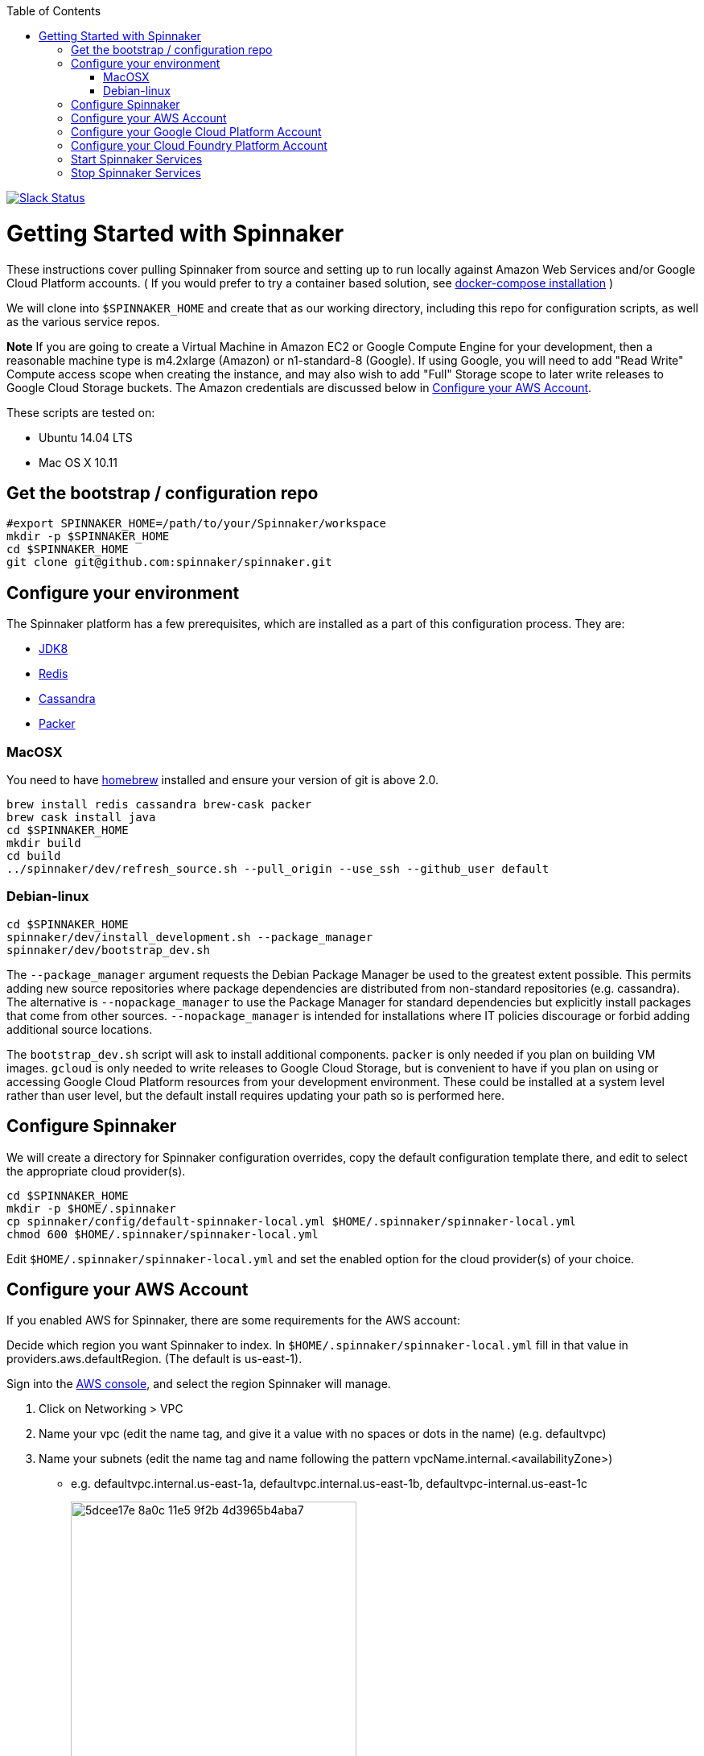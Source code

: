 :doctype: book
:toc:

image:http://join-spinnaker.heroku.com/badge.svg[Slack Status,link=http://join-spinnaker.heroku.com]

= Getting Started with Spinnaker

These instructions cover pulling Spinnaker from source and setting up to run locally against Amazon Web Services and/or Google Cloud Platform accounts. ( If you would prefer to try a container based solution, see https://github.com/spinnaker/spinnaker/tree/master/experimental/docker-compose[docker-compose installation] )

We will clone into `$SPINNAKER_HOME` and create that as our working directory, including this repo for configuration scripts, as well as the various
service repos.

*Note* If you are going to create a Virtual Machine in Amazon EC2 or
Google Compute Engine for your development, then a reasonable machine
type is m4.2xlarge (Amazon) or n1-standard-8 (Google). If using Google,
you will need to add "Read Write" Compute access scope when creating the
instance, and may also wish to add "Full" Storage scope to later write
releases to Google Cloud Storage buckets. The Amazon credentials are
discussed below in link:#configure-your-aws-account[Configure your AWS Account].

These scripts are tested on:

* Ubuntu 14.04 LTS
* Mac OS X 10.11

== Get the bootstrap / configuration repo

[source,bash]
----
#export SPINNAKER_HOME=/path/to/your/Spinnaker/workspace
mkdir -p $SPINNAKER_HOME
cd $SPINNAKER_HOME
git clone git@github.com:spinnaker/spinnaker.git
----

== Configure your environment

The Spinnaker platform has a few prerequisites, which are installed as a part of this configuration process. They are: 

* https://www.oracle.com/java/index.html[JDK8]
* http://redis.io/[Redis]
* http://cassandra.apache.org/[Cassandra]
* https://www.packer.io/[Packer]

=== MacOSX

You need to have http://brew.sh/[homebrew] installed and ensure your version of git is above 2.0.

[source,bash]
----
brew install redis cassandra brew-cask packer
brew cask install java
cd $SPINNAKER_HOME
mkdir build
cd build
../spinnaker/dev/refresh_source.sh --pull_origin --use_ssh --github_user default
----

=== Debian-linux

[source,bash]
----
cd $SPINNAKER_HOME
spinnaker/dev/install_development.sh --package_manager
spinnaker/dev/bootstrap_dev.sh
----

The `--package_manager` argument requests the Debian Package Manager be used
to the greatest extent possible. This permits adding new source repositories
where package dependencies are distributed from non-standard repositories
(e.g. cassandra). The alternative is `--nopackage_manager` to use the
Package Manager for standard dependencies but explicitly install packages
that come from other sources. `--nopackage_manager` is intended for
installations where IT policies discourage or forbid adding additional
source locations.

The `bootstrap_dev.sh` script will ask to install additional components.
`packer` is only needed if you plan on building VM images. `gcloud`
is only needed to write releases to Google Cloud Storage, but is convenient
to have if you plan on using or accessing Google Cloud Platform resources
from your development environment. These could be installed at a system level
rather than user level, but the default install requires updating your path
so is performed here.

== Configure Spinnaker

We will create a directory for Spinnaker configuration overrides, copy the default configuration template there, and edit to select
the appropriate cloud provider(s).

[source,bash]
----
cd $SPINNAKER_HOME
mkdir -p $HOME/.spinnaker
cp spinnaker/config/default-spinnaker-local.yml $HOME/.spinnaker/spinnaker-local.yml
chmod 600 $HOME/.spinnaker/spinnaker-local.yml
----

Edit `$HOME/.spinnaker/spinnaker-local.yml` and set the enabled option for the cloud provider(s) of your choice.

== Configure your AWS Account

If you enabled AWS for Spinnaker, there are some requirements for the AWS account:

Decide which region you want Spinnaker to index. In `$HOME/.spinnaker/spinnaker-local.yml` fill in that value in providers.aws.defaultRegion. (The default is us-east-1).

Sign into the https://console.aws.amazon.com/[AWS console], and select the region Spinnaker will manage.

. Click on Networking &gt; VPC
. Name your vpc (edit the name tag, and give it a value with no spaces or dots in the name) (e.g. defaultvpc)
. Name your subnets (edit the name tag and name following the pattern vpcName.internal.&lt;availabilityZone&gt;)
** e.g. defaultvpc.internal.us-east-1a, defaultvpc.internal.us-east-1b, defaultvpc-internal.us-east-1c
+
image:https://cloud.githubusercontent.com/assets/74310/11158314/5dcee17e-8a0c-11e5-9f2b-4d3965b4aba7.png[width="355"]
+
* Create an EC2 role called BaseIAMRole
** Console &gt; Identity &amp; Access Management &gt; Roles &gt; Create New Role. Select Amazon EC2.
** You don't have to apply any policies to this role. EC2 instances launched with Spinnaker will have this role associated.
* Create an EC2 keyPair for connecting to your instances.
** Console &gt; EC2 &gt; Key Pairs &gt; Create Key Pair. Name the key pair `my-aws-account-keypair` (`my-aws-account` should match the aws.primaryCredentials.name in `$HOME/.spinnaker/spinnaker-local.yml`, so if the name is awsprod, the name for the key pair should be awsprod-keyspace).
* Create AWS credentials for Spinnaker
** Console &gt; Identity &amp; Access Management &gt; Users &gt; Create New Users. Enter a username.
** Create an Access Key for the user. Save the access key and secret key into `~/.aws/credentials` as shown http://docs.aws.amazon.com/cli/latest/userguide/cli-chap-getting-started.html#cli-config-files[here]. Alternatively, add the keys to `$HOME/.spinnaker/spinnaker-local.yml`
** Edit the users Permissions. 
** Attach a Policy to the user granting PowerUserAccess. 
+
image:https://cloud.githubusercontent.com/assets/74310/11158315/5dd056f8-8a0c-11e5-8a85-bf78f6d8db94.png[width="591"]
+
** Create an inline policy for IAM granting PassRole on the resource '*'
+
image:https://cloud.githubusercontent.com/assets/74310/11158316/5dd1e86a-8a0c-11e5-8dc9-c06a6ec616cf.png[width="500"]

== Configure your Google Cloud Platform Account

If you enabled Google for Spinnaker, perform the following steps for your project in the Google Developer's Console:

. Enable APIs (click 'Enable API' button for each):
* https://console.developers.google.com/project/_/apiui/apiview/compute_component/overview[Compute Engine]
* https://console.developers.google.com/project/_/apiui/apiview/autoscaler/overview[Compute Engine Autoscaler]
. Add and Obtain Credentials:
* Navigate to https://console.developers.google.com/project/_/apiui/credential[Credentials]
* New credentials &gt; Service account key
* Select… &gt; New service account
* Provide a Name and click Create
* `chmod 400` the file that downloads
. Add GCP credentials in `$HOME/.spinnaker/spinnaker-local.yml`:
* Set project ID for `provider.google.primaryCredentials.project`
* Set full absolute path of downloaded file for `providers.google.primaryCredentials.jsonPath`

== Configure your Cloud Foundry Platform Account

If you are going to deploy to Cloud Foundry, perform the following steps:

. Follow the instructions for setting things up on Mac OSX.
. Run the system as shown below, but prefixed with *CF_ACCOUNT_NAME* and *CF_ACCOUNT_PASSWORD*, like this: `CF_ACCOUNT_USERNAME=<your cf username> CF_ACCOUNT_PASSWORD=<your cf password> ../spinnaker/dev/run_dev.sh`.

== Start Spinnaker Services

( If you're running on Mac OS, please make sure that your redis server and cassandra server is up and running. Make sure that cqlsh is accessible in your path and you can connect to cassandra by calling `cqlsh` in your terminal ).

[source,bash]
----
cd $SPINNAKER_HOME/build
../spinnaker/dev/run_dev.sh [service]
----

If a service is provided, then just that one service will be started.
If no service is provided, then all the services will be started
(including redis and cassandra unless they are specified with a remote host).
If a service is already running (even if not yet available) then it will
not be restarted.

*Note* `run_dev.sh` might get stuck waiting on a service to start. Hitting CTRL-C just stops the waiting on service it doesn't terminate the services. If it seems stuck
stop and restart run_dev.sh.

== Stop Spinnaker Services

[source,bash]
----
cd $SPINNAKER_HOME/build
../spinnaker/dev/stop_dev.sh [service]
----

If a service is provided, then just that one service will be stopped.
If no service is provided then all the spinnaker services will be stopped.
Cassandra and redis are not affected by stop_dev.sh